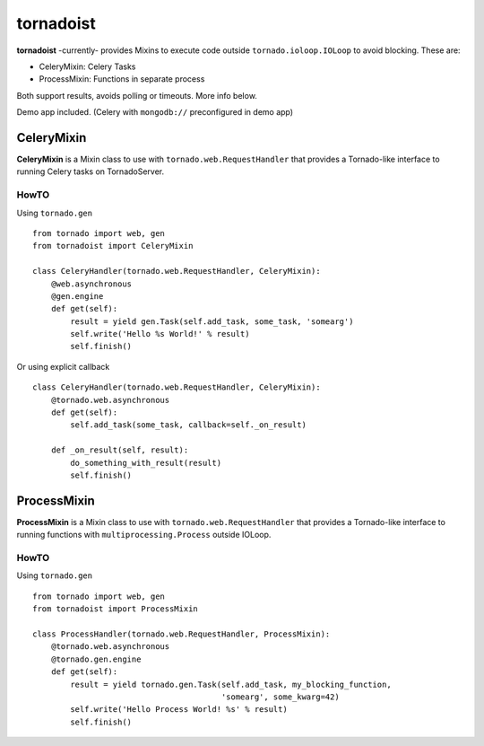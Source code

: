 ============
tornadoist
============

**tornadoist** -currently- provides Mixins to execute code outside
``tornado.ioloop.IOLoop`` to avoid blocking. These are:

- CeleryMixin: Celery Tasks
- ProcessMixin: Functions in separate process

Both support results, avoids polling or timeouts. More info below.

Demo app included. (Celery with ``mongodb://`` preconfigured in demo app)

CeleryMixin
-----------

**CeleryMixin** is a Mixin class to use with ``tornado.web.RequestHandler``
that provides a Tornado-like interface to running Celery tasks on TornadoServer.

HowTO
`````

Using ``tornado.gen`` ::

    from tornado import web, gen
    from tornadoist import CeleryMixin

    class CeleryHandler(tornado.web.RequestHandler, CeleryMixin):
        @web.asynchronous
        @gen.engine
        def get(self):
            result = yield gen.Task(self.add_task, some_task, 'somearg')
            self.write('Hello %s World!' % result)
            self.finish()

Or using explicit callback ::

    class CeleryHandler(tornado.web.RequestHandler, CeleryMixin):
        @tornado.web.asynchronous
        def get(self):
            self.add_task(some_task, callback=self._on_result)

        def _on_result(self, result):
            do_something_with_result(result)
            self.finish()

ProcessMixin
-----------

**ProcessMixin** is a Mixin class to use with ``tornado.web.RequestHandler``
that provides a Tornado-like interface to running functions with
``multiprocessing.Process`` outside IOLoop.

HowTO
`````

Using ``tornado.gen`` ::

    from tornado import web, gen
    from tornadoist import ProcessMixin

    class ProcessHandler(tornado.web.RequestHandler, ProcessMixin):
        @tornado.web.asynchronous
        @tornado.gen.engine
        def get(self):
            result = yield tornado.gen.Task(self.add_task, my_blocking_function,
                                            'somearg', some_kwarg=42)
            self.write('Hello Process World! %s' % result)
            self.finish()
